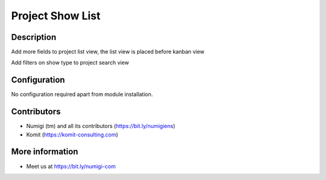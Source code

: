 Project Show List
=================

Description
-----------

Add more fields to project list view, the list view is placed before kanban view

.. image:: static/description/project_list_view.png

Add filters on show type to project search view

.. image:: static/description/project_search_view.png

Configuration
-------------
No configuration required apart from module installation.

Contributors
------------
* Numigi (tm) and all its contributors (https://bit.ly/numigiens)
* Komit (https://komit-consulting.com)

More information
----------------
* Meet us at https://bit.ly/numigi-com
